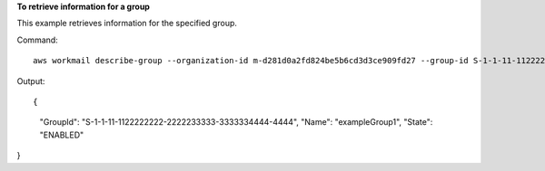 **To retrieve information for a group**

This example retrieves information for the specified group.

Command::

  aws workmail describe-group --organization-id m-d281d0a2fd824be5b6cd3d3ce909fd27 --group-id S-1-1-11-1122222222-2222233333-3333334444-4444

Output::

{
    "GroupId": "S-1-1-11-1122222222-2222233333-3333334444-4444",
    "Name": "exampleGroup1",
    "State": "ENABLED"
}